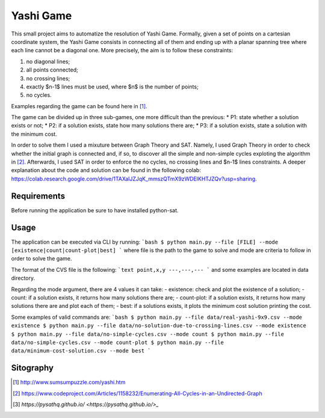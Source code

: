 Yashi Game
===============================

This small project aims to automatize the resolution of Yashi Game. Formally, given a set of points on a cartesian coordinate system, the Yashi Game consists in connecting all of them and ending up with a planar spanning tree where each line cannot be a diagonal one. More precisely, the aim is to follow these constraints:

#. no diagonal lines;
#. all points connected;
#. no crossing lines;
#. exactly $n-1$ lines must be used, where $n$ is the number of points;
#. no cycles.

Examples regarding the game can be found here in [1]_.

The game can be divided up in three sub-games, one more difficult than the previous:
* P1: state whether a solution exists or not;
* P2: if a solution exists, state how many solutions there are;
* P3: if a solution exists, state a solution with the minimum cost.

In order to solve them I used a mixuture between Graph Theory and SAT. Namely, I used Graph Theory in order to check whether the initial graph is connected and, if so, to discover all the simple and non-simple cycles exploting the algorithm in [2]_. Afterwards, I used SAT in order to enforce the no cycles, no crossing lines and $n-1$ lines constraints. A deeper explanation about the code and solution can be found in the following colab: `https://colab.research.google.com/drive/1TAXalJZJqK_mmszQTmX9zWDElKHTJZQv?usp=sharing <https://colab.research.google.com/drive/1TAXalJZJqK_mmszQTmX9zWDElKHTJZQv?usp=sharing>`_.

Requirements
---------
Before running the application be sure to have installed python-sat.

..  code-block:: bash
    $ pip install python-sat

Usage
---------
The application can be executed via CLI by running: 
```bash
$ python main.py --file [FILE] --mode [existence|count|count-plot|best]
```
where file is the path to the game to solve and mode are criteria to follow in order to solve the game.

The format of the CVS file is the following:
```text
point,x,y
---,---,---
``` 
and some examples are located in data directory.

Regarding the mode argument, there are 4 values it can take:
- existence: check and plot the existence of a solution;
- count: if a solution exists, it returns how many solutions there are;
- count-plot: if a solution exists, it returns how many solutions there are and plot each of them;
- best: if a solutions exists, it plots the minimum cost solution printing the cost.

Some examples of valid commands are:
```bash
$ python main.py --file data/real-yashi-9x9.csv --mode existence
$ python main.py --file data/no-solution-due-to-crossing-lines.csv --mode existence
$ python main.py --file data/no-simple-cycles.csv --mode count
$ python main.py --file data/no-simple-cycles.csv --mode count-plot
$ python main.py --file data/minimum-cost-solution.csv --mode best
```

Sitography
--------

.. [1] `http://www.sumsumpuzzle.com/yashi.htm <http://www.sumsumpuzzle.com/yashi.htm>`_
.. [2] `https://www.codeproject.com/Articles/1158232/Enumerating-All-Cycles-in-an-Undirected-Graph <https://www.codeproject.com/Articles/1158232/Enumerating-All-Cycles-in-an-Undirected-Graph>`_
.. [3] `https://pysathq.github.io/ <https://pysathq.github.io/>_`

